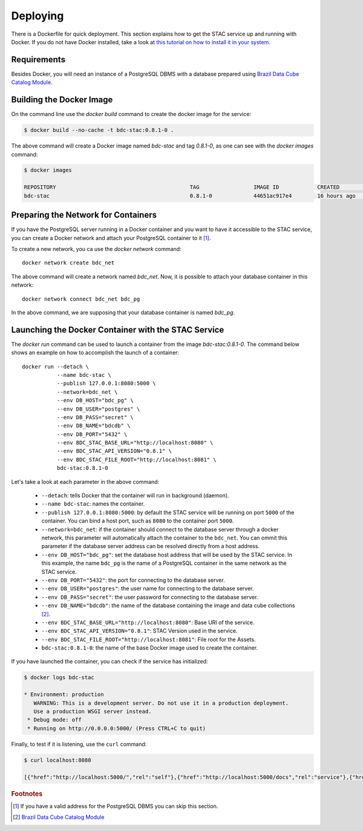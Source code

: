 ..
    This file is part of Brazil Data Cube STAC.
    Copyright (C) 2019 INPE.

    Brazil Data Cube STAC is a free software; you can redistribute it and/or modify it
    under the terms of the MIT License; see LICENSE file for more details.


Deploying
=========


There is a Dockerfile for quick deployment. This section explains how to get the STAC service up and running with Docker. If you do not have Docker installed, take a look at `this tutorial on how to install it in your system <https://docs.docker.com/install/>`_.



Requirements
------------

Besides Docker, you will need an instance of a PostgreSQL DBMS with a database prepared using `Brazil Data Cube Catalog Module <https://github.com/brazil-data-cube/bdc-catalog>`_.



Building the Docker Image
-------------------------

On the command line use the `docker build` command to create the docker image for the service:

.. code-block:: shell

        $ docker build --no-cache -t bdc-stac:0.8.1-0 .


The above command will create a Docker image named `bdc-stac` and tag `0.8.1-0`, as one can see with the `docker images` command:

.. code-block:: shell

        $ docker images

        REPOSITORY                                          TAG                 IMAGE ID            CREATED             SIZE
        bdc-stac                                            0.8.1-0             44651ac917e4        16 hours ago        333MB


Preparing the Network for Containers
------------------------------------

If you have the PostgreSQL server running in a Docker container and you want to have it accessible to the STAC service, you can create a Docker network and attach your PostgreSQL container to it [#f1]_.

To create a new network, you ca use the `docker network` command::

        docker network create bdc_net


The above command will create a network named `bdc_net`. Now, it is possible to attach your database container in this network::

        docker network connect bdc_net bdc_pg


In the above command, we are supposing that your database container is named `bdc_pg`.


Launching the Docker Container with the STAC Service
----------------------------------------------------

The `docker run` command can be used to launch a container from the image `bdc-stac:0.8.1-0`. The command below shows an example on how to accomplish the launch of a container::

        docker run --detach \
                   --name bdc-stac \
                   --publish 127.0.0.1:8080:5000 \
                   --network=bdc_net \
                   --env DB_HOST="bdc_pg" \
                   --env DB_USER="postgres" \
                   --env DB_PASS="secret" \
                   --env DB_NAME="bdcdb" \
                   --env DB_PORT="5432" \
                   --env BDC_STAC_BASE_URL="http://localhost:8080" \
                   --env BDC_STAC_API_VERSION="0.8.1" \
                   --env BDC_STAC_FILE_ROOT="http://localhost:8081" \
                   bdc-stac:0.8.1-0


Let's take a look at each parameter in the above command:

    - ``--detach``: tells Docker that the container will run in background (daemon).

    - ``--name bdc-stac``: names the container.

    - ``--publish 127.0.0.1:8080:5000``: by default the STAC service will be running on port ``5000`` of the container. You can bind a host port, such as ``8080`` to the container port ``5000``.

    - ``--network=bdc_net``: if the container should connect to the database server through a docker network, this parameter will automatically attach the container to the ``bdc_net``. You can ommit this parameter if the database server address can be resolved directly from a host address.

    - ``--env DB_HOST="bdc_pg"``: set the database host address that will be used by the STAC service. In this example, the name ``bdc_pg`` is the name of a PostgreSQL container in the same network as the STAC service.

    - ``--env DB_PORT="5432"``: the port for connecting to the database server.

    - ``--env DB_USER="postgres"``: the user name for connecting to the database server.

    - ``--env DB_PASS="secret"``: the user password for connecting to the database server.

    - ``--env DB_NAME="bdcdb"``:  the name of the database containing the image and data cube collections [#f2]_.

    - ``--env BDC_STAC_BASE_URL="http://localhost:8080"``: Base URI of the service.

    - ``--env BDC_STAC_API_VERSION="0.8.1"``: STAC Version used in the service.

    - ``--env BDC_STAC_FILE_ROOT="http://localhost:8081"``: File root for the Assets.

    - ``bdc-stac:0.8.1-0``: the name of the base Docker image used to create the container.


If you have launched the container, you can check if the service has initialized:

.. code-block:: shell

        $ docker logs bdc-stac

        * Environment: production
           WARNING: This is a development server. Do not use it in a production deployment.
           Use a production WSGI server instead.
         * Debug mode: off
         * Running on http://0.0.0.0:5000/ (Press CTRL+C to quit)


Finally, to test if it is listening, use the ``curl`` command:

.. code-block:: shell

        $ curl localhost:8080

        [{"href":"http://localhost:5000/","rel":"self"},{"href":"http://localhost:5000/docs","rel":"service"},{"href":"http://localhost:5000/conformance","rel":"conformance"},{"href":"http://localhost:5000/collections","rel":"data"},{"href":"http://localhost:5000/stac","rel":"data"},{"href":"http://localhost:5000/stac/search","rel":"search"}]



.. rubric:: Footnotes

.. [#f1] If you have a valid address for the PostgreSQL DBMS you can skip this section.

.. [#f2] `Brazil Data Cube Catalog Module <https://github.com/brazil-data-cube/bdc-catalog>`_

